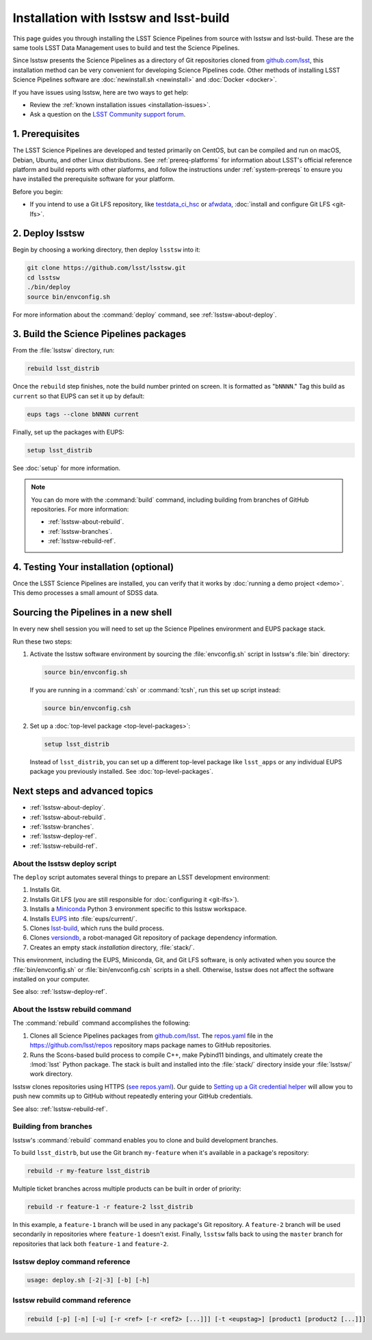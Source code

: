 #######################################
Installation with lsstsw and lsst-build
#######################################

This page guides you through installing the LSST Science Pipelines from source with lsstsw and lsst-build.
These are the same tools LSST Data Management uses to build and test the Science Pipelines.

Since lsstsw presents the Science Pipelines as a directory of Git repositories cloned from `github.com/lsst <https://github.com/lsst>`__, this installation method can be very convenient for developing Science Pipelines code.
Other methods of installing LSST Science Pipelines software are :doc:`newinstall.sh <newinstall>` and :doc:`Docker <docker>`.

If you have issues using lsstsw, here are two ways to get help:

- Review the :ref:`known installation issues <installation-issues>`.
- Ask a question on the `LSST Community support forum <https://community.lsst.org/c/support>`_.

.. _lsstsw-prerequisites:

1. Prerequisites
================

The LSST Science Pipelines are developed and tested primarily on CentOS, but can be compiled and run on macOS, Debian, Ubuntu, and other Linux distributions.
See :ref:`prereq-platforms` for information about LSST's official reference platform and build reports with other platforms, and follow the instructions under :ref:`system-prereqs` to ensure you have installed the prerequisite software for your platform.

Before you begin:

- If you intend to use a Git LFS repository, like `testdata_ci_hsc`_ or `afwdata`_, :doc:`install and configure Git LFS <git-lfs>`.

.. _lsstsw-deploy:

2. Deploy lsstsw
================

Begin by choosing a working directory, then deploy ``lsstsw`` into it:

.. code-block:: bash

   git clone https://github.com/lsst/lsstsw.git
   cd lsstsw
   ./bin/deploy
   source bin/envconfig.sh

For more information about the :command:`deploy` command, see :ref:`lsstsw-about-deploy`.

.. _lsstsw-rebuild:

3. Build the Science Pipelines packages
=======================================

From the :file:`lsstsw` directory, run:

.. code-block:: bash

   rebuild lsst_distrib

Once the ``rebuild`` step finishes, note the build number printed on screen.
It is formatted as "``bNNNN``."
Tag this build as ``current`` so that EUPS can set it up by default:

.. code-block:: bash

   eups tags --clone bNNNN current

Finally, set up the packages with EUPS:

.. code-block:: bash

   setup lsst_distrib

See :doc:`setup` for more information.

.. note::

   You can do more with the :command:`build` command, including building from branches of GitHub repositories.
   For more information:

   - :ref:`lsstsw-about-rebuild`.
   - :ref:`lsstsw-branches`.
   - :ref:`lsstsw-rebuild-ref`.

.. _lsstsw-testing-your-installation:

4. Testing Your installation (optional)
=======================================

Once the LSST Science Pipelines are installed, you can verify that it works by :doc:`running a demo project <demo>`.
This demo processes a small amount of SDSS data.

.. _lsstsw-setup:

Sourcing the Pipelines in a new shell
=====================================

In every new shell session you will need to set up the Science Pipelines environment and EUPS package stack.

Run these two steps:

1. Activate the lsstsw software environment by sourcing the :file:`envconfig.sh` script in lsstsw's :file:`bin` directory:

   .. code-block:: bash
   
      source bin/envconfig.sh

   If you are running in a :command:`csh` or :command:`tcsh`, run this set up script instead:

   .. code-block:: bash
   
      source bin/envconfig.csh

2. Set up a :doc:`top-level package <top-level-packages>`:

   .. code-block:: bash
   
      setup lsst_distrib

   Instead of ``lsst_distrib``, you can set up a different top-level package like ``lsst_apps`` or any individual EUPS package you previously installed.
   See :doc:`top-level-packages`.

.. _lsstsw-next:

Next steps and advanced topics
==============================

- :ref:`lsstsw-about-deploy`.
- :ref:`lsstsw-about-rebuild`.
- :ref:`lsstsw-branches`.
- :ref:`lsstsw-deploy-ref`.
- :ref:`lsstsw-rebuild-ref`.

.. _lsstsw-about-deploy:

About the lsstsw deploy script
------------------------------

The ``deploy`` script automates several things to prepare an LSST development environment:

1. Installs Git.
2. Installs Git LFS (*you* are still responsible for :doc:`configuring it <git-lfs>`).
3. Installs a Miniconda_ Python 3 environment specific to this lsstsw workspace.
4. Installs EUPS_ into :file:`eups/current/`.
5. Clones `lsst-build`_, which runs the build process.
6. Clones versiondb_, a robot-managed Git repository of package dependency information.
7. Creates an empty stack *installation* directory, :file:`stack/`.

This environment, including the EUPS, Miniconda, Git, and Git LFS software, is only activated when you source the :file:`bin/envconfig.sh` or :file:`bin/envconfig.csh` scripts in a shell.
Otherwise, lsstsw does not affect the software installed on your computer.

See also: :ref:`lsstsw-deploy-ref`.

.. _lsstsw-about-rebuild:

About the lsstsw rebuild command
--------------------------------

The :command:`rebuild` command accomplishes the following:

1. Clones all Science Pipelines packages from `github.com/lsst <https://github.com/lsst>`__.
   The `repos.yaml`_ file in the https://github.com/lsst/repos repository maps package names to GitHub repositories.

2. Runs the Scons-based build process to compile C++, make Pybind11 bindings, and ultimately create the :lmod:`lsst` Python package.
   The stack is built and installed into the :file:`stack/` directory inside your :file:`lsstsw/` work directory.

lsstsw clones repositories using HTTPS (`see repos.yaml <https://github.com/lsst/repos/blob/master/etc/repos.yaml>`_).
Our guide to `Setting up a Git credential helper <http://developer.lsst.io/en/latest/tools/git_lfs.html>`_ will allow you to push new commits up to GitHub without repeatedly entering your GitHub credentials.

See also: :ref:`lsstsw-rebuild-ref`.

.. _lsstsw-branches:

Building from branches
----------------------

lsstsw's :command:`rebuild` command enables you to clone and build development branches.

To build ``lsst_distrb``, but use the Git branch ``my-feature`` when it's available in a package's repository:

.. code-block:: bash

   rebuild -r my-feature lsst_distrib

Multiple ticket branches across multiple products can be built in order of priority:

.. code-block:: bash

   rebuild -r feature-1 -r feature-2 lsst_distrib

In this example, a ``feature-1`` branch will be used in any package's Git repository.
A ``feature-2`` branch will be used secondarily in repositories where ``feature-1`` doesn't exist.
Finally, ``lsstsw`` falls back to using the ``master`` branch for repositories that lack both ``feature-1`` and ``feature-2``.

.. _lsstsw-deploy-ref:

lsstsw deploy command reference
-------------------------------

.. program:: deploy

.. code-block:: text

   usage: deploy.sh [-2|-3] [-b] [-h]

.. option:: -2

   Install a Python 2-based Miniconda_ (not supported for ``v16_0`` of the LSST Science Pipelines and later)

.. option:: -3

   Use a Python 3-based Miniconda_ (default).

.. option:: -b

   Use bleeding-edge conda packages.

.. option:: -h

   Print the help message.

.. _lsstsw-rebuild-ref:

lsstsw rebuild command reference
--------------------------------

.. program:: rebuild

.. code-block:: text

   rebuild [-p] [-n] [-u] [-r <ref> [-r <ref2> [...]]] [-t <eupstag>] [product1 [product2 [...]]]

.. option:: -p

   Prep only.

.. option:: -n

   Do not run :command:`git fetch` in already-downloaded repositories.

.. option:: -u

   Update the :file:`repos.yaml` package index to the ``master`` branch on GitHub of https://github.com/lsst/repos.

.. option:: -r <git ref>

   Rebuild using the Git ref.
   A Git ref can be a branch name, tag, or commit SHA.
   Multiple ``-r`` arguments can be given, in order or priority.

.. option:: -t

   EUPS tag.

.. _lsst-build: https://github.com/lsst/lsst_build
.. _versiondb: https://github.com/lsst/versiondb
.. _EUPS: https://github.com/RobertLuptonTheGood/eups
.. _Miniconda: http://conda.pydata.org/miniconda.html
.. _`repos.yaml`: https://github.com/lsst/repos/blob/master/etc/repos.yaml
.. _`testdata_ci_hsc`: https://github.com/lsst/testdata_ci_hsc
.. _`afwdata`: https://github.com/lsst/afwdata
